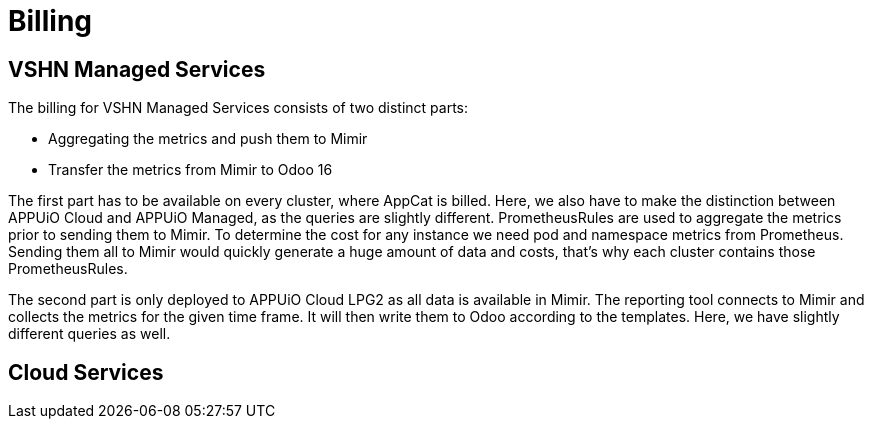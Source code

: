 = Billing

== VSHN Managed Services

The billing for VSHN Managed Services consists of two distinct parts:

* Aggregating the metrics and push them to Mimir
* Transfer the metrics from Mimir to Odoo 16

The first part has to be available on every cluster, where AppCat is billed.
Here, we also have to make the distinction between APPUiO Cloud and APPUiO Managed, as the queries are slightly different.
PrometheusRules are used to aggregate the metrics prior to sending them to Mimir.
To determine the cost for any instance we need pod and namespace metrics from Prometheus.
Sending them all to Mimir would quickly generate a huge amount of data and costs, that's why each cluster contains those PrometheusRules.

The second part is only deployed to APPUiO Cloud LPG2 as all data is available in Mimir.
The reporting tool connects to Mimir and collects the metrics for the given time frame.
It will then write them to Odoo according to the templates.
Here, we have slightly different queries as well.

== Cloud Services
